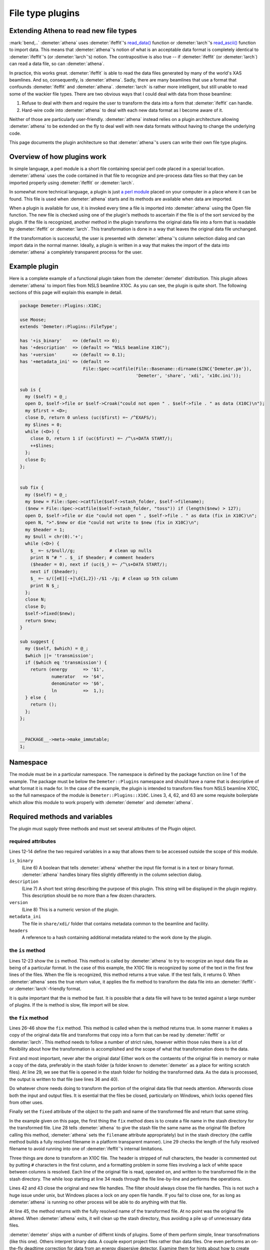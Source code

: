 
File type plugins
=================

Extending Athena to read new file types
---------------------------------------

:mark:`bend,..` :demeter:`athena` uses :demeter:`ifeffit`'s `read\_data()
<http://cars9.uchicago.edu/~ifeffit/refman/node99.html>`__ function or
:demeter:`larch`'s `read\_ascii()
<http://xraypy.github.io/xraylarch/data/index.html>`__ function to
import data. This means that :demeter:`athena`'s notion of what is an
acceptable data format is completely identical to :demeter:`ifeffit`'s
(or :demeter:`larch`'s) notion. The contrapositive is also true -- if
:demeter:`ifeffit` (or :demeter:`larch`) can read a data file, so can
:demeter:`athena`.

In practice, this works great. :demeter:`ifeffit` is able to read the
data files generated by many of the world's XAS beamlines. And so,
consequently, is :demeter:`athena`. Sadly, there are many beamlines
that use a format that confounds :demeter:`ifeffit` and
:demeter:`athena`. :demeter:`larch` is rather more intelligent, but
still unable to read some of the wackier file types. There are two
obvious ways that I could deal with data from those beamline:

#. Refuse to deal with them and require the user to transform the data
   into a form that :demeter:`ifeffit` can handle.

#. Hard-wire code into :demeter:`athena` to deal with each new data
   format as I become aware of it.

Neither of those are particularly user-friendly. :demeter:`athena`
instead relies on a plugin architecture allowing :demeter:`athena` to
be extended on the fly to deal well with new data formats without
having to change the underlying code.

This page documents the plugin architecture so that
:demeter:`athena`'s users can write their own file type plugins.



Overview of how plugins work
----------------------------

In simple language, a perl module is a short file containing special
perl code placed in a special location. :demeter:`athena` uses the
code contained in that file to recognize and pre-process data files so
that they can be imported properly using :demeter:`ifeffit` or
:demeter:`larch`.

In somewhat more technical language, a plugin is just `a perl module
<http://perldoc.perl.org/perlmod.html>`__ placed on your computer in a
place where it can be found. This file is used when :demeter:`athena`
starts and its methods are available when data are imported.

When a plugin is available for use, it is invoked every time a file is
imported into :demeter:`athena` using the Open file function. The new
file is checked using one of the plugin's methods to ascertain if the
file is of the sort serviced by the plugin. If the file is recognized,
another method in the plugin transforms the original data file into a
form that is readable by :demeter:`ifeffit` or :demeter:`larch`. This
transformation is done in a way that leaves the original data file
unchanged.

If the transformation is successful, the user is presented with
:demeter:`athena`'s column selection dialog and can import data in the
normal manner.  Ideally, a plugin is written in a way that makes the
import of the data into :demeter:`athena` a completely transparent
process for the user.



Example plugin
--------------

Here is a complete example of a functional plugin taken from the
:demeter:`demeter` distribution. This plugin allows :demeter:`athena`
to import files from NSLS beamline X10C. As you can see, the plugin is
quite short. The following sections of this page will explain this
example in detail.

.. sourcecode:: perl


    package Demeter::Plugins::X10C;

    use Moose;
    extends 'Demeter::Plugins::FileType';

    has '+is_binary'    => (default => 0);
    has '+description'  => (default => "NSLS beamline X10C");
    has '+version'      => (default => 0.1);
    has '+metadata_ini' => (default =>
                            File::Spec->catfile(File::Basename::dirname($INC{'Demeter.pm'}),
                                                'Demeter', 'share', 'xdi', 'x10c.ini'));

    sub is {
      my ($self) = @_;
      open D, $self->file or $self->Croak("could not open " . $self->file . " as data (X10C)\n");
      my $first = <D>;
      close D, return 0 unless (uc($first) =~ /^EXAFS/);
      my $lines = 0;
      while (<D>) {
        close D, return 1 if (uc($first) =~ /^\s+DATA START/);
        ++$lines;
      };
      close D;
    };


    sub fix {
      my ($self) = @_;
      my $new = File::Spec->catfile($self->stash_folder, $self->filename);
      ($new = File::Spec->catfile($self->stash_folder, "toss")) if (length($new) > 127);
      open D, $self->file or die "could not open " , $self->file . " as data (fix in X10C)\n";
      open N, ">".$new or die "could not write to $new (fix in X10C)\n";
      my $header = 1;
      my $null = chr(0).'+';
      while (<D>) {
        $_ =~ s/$null//g;             # clean up nulls
        print N "# " . $_ if $header; # comment headers
        ($header = 0), next if (uc($_) =~ /^\s+DATA START/);
        next if ($header);
        $_ =~ s/([eE][-+]\d{1,2})-/$1 -/g; # clean up 5th column
        print N $_;
      };
      close N;
      close D;
      $self->fixed($new);
      return $new;
    }

    sub suggest {
      my ($self, $which) = @_;
      $which ||= 'transmission';
      if ($which eq 'transmission') {
        return (energy      => '$1',
                numerator   => '$4',
                denominator => '$6',
                ln          =>  1,);
      } else {
        return ();
      };
    };


    __PACKAGE__->meta->make_immutable;
    1;



Namespace
---------

The module must be in a particular namespace. The namespace is defined
by the package function on line 1 of the example. The package must be
below the ``Demeter::Plugins`` namespace and should have a name that
is descriptive of what format it is made for. In the case of the
example, the plugin is intended to transform files from NSLS beamline
X10C, so the full namespace of the module is
``Demeter::Plugins::X10C``. Lines 3, 4, 62, and 63 are some requisite
boilerplate which allow this module to work properly with
:demeter:`demeter` and :demeter:`athena`.



Required methods and variables
------------------------------

The plugin must supply three methods and must set several attributes of
the Plugin object.



required attributes
~~~~~~~~~~~~~~~~~~~

Lines 12-14 define the two required variables in a way that allows them
to be accessed outside the scope of this module.

``is_binary``
    (Line 6) A boolean that tells :demeter:`athena` whether the input file format
    is in a text or binary format. :demeter:`athena` handles binary files slightly
    differently in the column selection dialog.
``description``
    (Line 7) A short text string describing the purpose of this plugin.
    This string will be displayed in the plugin registry. This
    description should be no more than a few dozen characters.
``version``
    (Line 8) This is a numeric version of the plugin.
``metadata_ini``
    The file in ``share/xdi/`` folder that contains metadata common to the
    beamline and facility.
``headers``
    A reference to a hash containing additional metadata related to the
    work done by the plugin.



the ``is`` method
~~~~~~~~~~~~~~~~~

Lines 12-23 show the ``is`` method. This method is called by
:demeter:`athena` to try to recognize an input data file as being of a
particular format. In the case of this example, the X10C file is
recognized by some of the text in the first few lines of the
files. When the file is recognized, this method returns a true
value. If the test fails, it returns 0. When :demeter:`athena` sees
the true return value, it applies the fix method to transform the data
file into an :demeter:`ifeffit`- or :demeter:`larch`-friendly format.

It is quite important that the is method be fast. It is possible that a
data file will have to be tested against a large number of plugins. If
the is method is slow, file import will be slow.



the ``fix`` method
~~~~~~~~~~~~~~~~~~

Lines 26-46 show the ``fix`` method. This method is called when the is
method returns true. In some manner it makes a copy of the original
data file and transforms that copy into a form that can be read by
:demeter:`ifeffit` or :demeter:`larch`. This method needs to follow a
number of strict rules, however within those rules there is a lot of
flexibility about how the transformation is accomplished and the scope
of what that transformation does to the data.

First and most important, never alter the original data! Either work
on the contaents of the original file in memory or make a copy of the
data, preferably in the stash folder (a folder known to
:demeter:`demeter` as a place for writing scratch files). At line 29,
we see that file is opened in the stash folder for holding the
transformed data. As the data is processed, the output is written to
that file (see lines 36 and 40).

Do whatever chore needs doing to transform the portion of the original
data file that needs attention. Afterwords close both the input and
output files. It is esential that the files be closed, particularly on
Windows, which locks opened files from other uses.

Finally set the ``fixed`` attribute of the object to the path and name
of the transformed file and return that same string.

In the example given on this page, the first thing the ``fix`` method
does is to create a file name in the stash directory for the
transformed file. Line 28 tells :demeter:`athena` to give the stash
file the same name as the original file (before calling this method,
:demeter:`athena` sets the ``filename`` attribute appropriately) but
in the stash directory (the catfile method builds a fully resolved
filename in a platform transparent manner). Line 29 checks the length
of the fully resolved filename to avoid running into one of
:demeter:`ifeffit`'s internal limitations.

Three things are done to transform an X10C file. The header is
stripped of null characters, the header is commented out by putting
``#`` characters in the first column, and a formatting problem in some
files involving a lack of white space between columns is
resolved. Each line of the original file is read, operated on, and
written to the transformed file in the stash directory. The while loop
starting at line 34 reads through the file line-by-line and performs
the operations.

Lines 42 and 43 close the original and new file handles. The filter
should always close the file handles. This is not such a huge issue
under unix, but Windows places a lock on any open file handle. If you
fail to close one, for as long as :demeter:`athena` is running no other process
will be able to do anything with that file.

At line 45, the method returns with the fully resolved name of the
transformed file. At no point was the original file altered. When :demeter:`athena`
exits, it will clean up the stash directory, thus avoiding a pile up of
unnecessary data files.

:demeter:`demeter` ships with a number of differnt kinds of plugins. Some of them
perform simple, linear transofrmations (like this one). Others interpret
binary data. A couple export project files rather than data files. One
even performs an on-the-fly deadtime correction for data from an energy
dispersive detector. Examine them for hints about how to create your own
plugins.



the ``suggest`` method
~~~~~~~~~~~~~~~~~~~~~~

Lines 48-59 show the ``suggest`` method. This provides feedback for use
by the `column selection dialog <../import/columns.html>`__ is selecting
initial guesses for the columns containing the numerator and denominator
of the data. In this case, the method suggests columns for transmission
data butmakes no suggestions of fluorescence data.



Athena's plugin registry
------------------------

Because there might be a large number of file type plugins, it is
possible for the user to turn the checks for the file types on and
off.  In the Settings menu, you will find the Plugin Registry. This is
a simple list of all plugins found in the system and user
directories. The check buttons enable and disable the plugins. The
value of the ``description`` attribute is displayed in the list (so be
sure to choose a suitable and suitably short value for that variable).

.. _fig-plugin:

.. figure:: ../../_images/import_plugin.png
   :target: ../_images/import_plugin.png
   :width: 65%
   :align: center

   The plugin registry.

Note that the order in which the plugins are displayed above is the same
order in which files are checked against the plugins. User plugins are
checked before system plugins. After that the plugins are ordered
alphabetically. If you want your system plugins to be checked against
the data first, choose a name that comes early in the alphabetical
sense.

Right-clicking on an item in the registry posts the context menu shown
in the figure above. All such context menus have at least one item for
reading the documentation contained in the plugin source code file. Some
plugins, such as the one shown, also provide a way of configuring the
behavior of the plugin.



System plugins and user plugins
-------------------------------

:demeter:`athena` looks in two different places for these plugins. One place is in
:demeter:`athena`'s installation location where it finds the plugins that come with
the horae distribution. The other is in the user's space (on Windows
plugins are located in ``C:\\Program File\\Ifeffit\\horae\\Ifeffit\\Plugins\\Filetype\\Athena\\``, on unix
``$HOME/.horae/Ifeffit/Plugins/Filetype/Athena/)``. In both places, it reads
the contents of the plugin directory and attempts to import the files
which end in .pm.



Miscellaneous advice on plugins
-------------------------------

#. Cut-n-paste is an excellent way to get started on a new plugin. Make
   a copy of a plugin for a file that is similar to your own file and
   use that as the basis for your new plugin.

#. ``X15B.pm`` is an example of a plugin for a binary format.

#. You can use any module that you need, thus you have all of CPAN
   available to you when designing your plugin. If you need to do any
   seriously heavy lifting, check out the ``Math::Pari`` module or the
   `Perl Data Language <http://pdl.perl.org>`__

#. Although a well-tested, robust plugin should be your goal, one of the
   nice features of the plugin architecture is that a :quoted:`good-enough`
   plugin is easy to write and can quickly get you over a hurdle.

